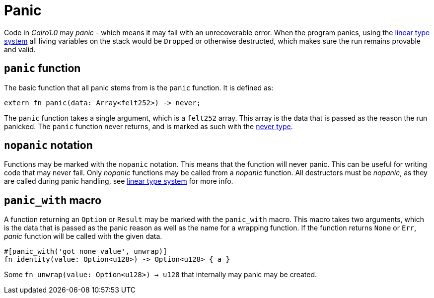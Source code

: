 = Panic

Code in _Cairo1.0_ may _panic_ - which means it may fail with an unrecoverable error.
When the program panics, using the xref:linear-types.adoc[linear type system] all living variables
on the stack would be `Dropped` or otherwise destructed, which makes sure the run remains provable
and valid.

== `panic` function

The basic function that all panic stems from is the `panic` function.
It is defined as:
[source,Cairo]
----
extern fn panic(data: Array<felt252>) -> never;
----

The `panic` function takes a single argument, which is a `felt252` array.
This array is the data that is passed as the reason the run panicked.
The `panic` function never returns, and is marked as such with the
xref:never-type.adoc[never type].

== `nopanic` notation

Functions may be marked with the `nopanic` notation.
This means that the function will never panic.
This can be useful for writing code that may never fail.
Only _nopanic_ functions may be called from a _nopanic_ function.
All destructors must be _nopanic_, as they are called during panic handling, see
xref:linear-types.adoc[linear type system] for more info.

== `panic_with` macro

A function returning an `Option` or `Result` may be marked with the `panic_with` macro.
This macro takes two arguments, which is the data that is passed as the panic reason as well as the
name for a wrapping function.
If the function returns `None` or `Err`, _panic_ function will be called with the given data.

[source,Cairo]
----
#[panic_with('got none value', unwrap)]
fn identity(value: Option<u128>) -> Option<u128> { a }
----

Some `fn unwrap(value: Option<u128>) -> u128` that internally may panic may be created.
